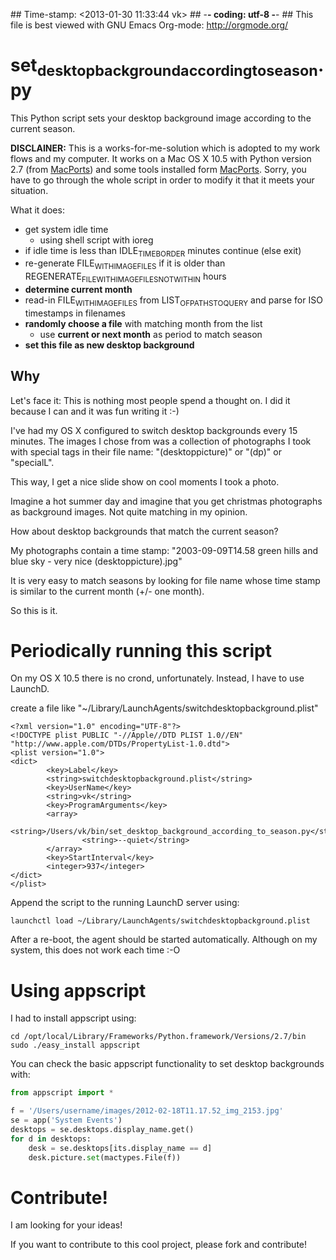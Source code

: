 ## Time-stamp: <2013-01-30 11:33:44 vk>
## -*- coding: utf-8 -*-
## This file is best viewed with GNU Emacs Org-mode: http://orgmode.org/

* set_desktop_background_according_to_season.py

This Python script sets your desktop background image according to
the current season.

*DISCLAINER:* This is a works-for-me-solution which is adopted to my
work flows and my computer. It works on a Mac OS X 10.5 with Python
version 2.7 (from [[https://www.macports.org/][MacPorts]]) and some tools installed form
[[https://www.macports.org/][MacPorts]]. Sorry, you have to go through the whole script in order to
modify it that it meets your situation.

What it does:

- get system idle time
  - using shell script with ioreg
- if idle time is less than IDLE_TIME_BORDER minutes continue (else exit)
- re-generate FILE_WITH_IMAGEFILES if it is older than
  REGENERATE_FILE_WITH_IMAGEFILES_NOT_WITHIN hours
- *determine current month*
- read-in FILE_WITH_IMAGEFILES from LIST_OF_PATHS_TO_QUERY and parse
  for ISO timestamps in filenames
- *randomly choose a file* with matching month from the list
  - use *current or next month* as period to match season
- *set this file as new desktop background*

** Why

Let's face it: This is nothing most people spend a thought on. I did
it because I can and it was fun writing it :-)

I've had my OS X configured to switch desktop backgrounds every 15
minutes. The images I chose from was a collection of photographs I
took with special tags in their file name: "(desktoppicture)" or
"(dp)" or "specialL".

This way, I get a nice slide show on cool moments I took a photo.

Imagine a hot summer day and imagine that you get christmas
photographs as background images. Not quite matching in my opinion.

How about desktop backgrounds that match the current season?

My photographs contain a time stamp:
"2003-09-09T14.58 green hills and blue sky - very nice (desktoppicture).jpg"

It is very easy to match seasons by looking for file name whose time
stamp is similar to the current month (+/- one month).

So this is it.


* Periodically running this script 

On my OS X 10.5 there is no crond, unfortunately. Instead, I have to
use LaunchD.

create a file like "~/Library/LaunchAgents/switchdesktopbackground.plist"

: <?xml version="1.0" encoding="UTF-8"?>
: <!DOCTYPE plist PUBLIC "-//Apple//DTD PLIST 1.0//EN" "http://www.apple.com/DTDs/PropertyList-1.0.dtd">
: <plist version="1.0">
: <dict>
:         <key>Label</key>
:         <string>switchdesktopbackground.plist</string>
:         <key>UserName</key>
:         <string>vk</string>
:         <key>ProgramArguments</key>
:         <array>
:                 <string>/Users/vk/bin/set_desktop_background_according_to_season.py</string>
:                 <string>--quiet</string>
:         </array>
:         <key>StartInterval</key>
:         <integer>937</integer>
: </dict>
: </plist>

Append the script to the running LaunchD server using:
: launchctl load ~/Library/LaunchAgents/switchdesktopbackground.plist

After a re-boot, the agent should be started automatically. Although
on my system, this does not work each time :-O

* Using appscript

I had to install appscript using:
: cd /opt/local/Library/Frameworks/Python.framework/Versions/2.7/bin
: sudo ./easy_install appscript

You can check the basic appscript functionality to set desktop
backgrounds with:

#+BEGIN_SRC python
from appscript import *

f = '/Users/username/images/2012-02-18T11.17.52_img_2153.jpg'
se = app('System Events')
desktops = se.desktops.display_name.get()
for d in desktops:
    desk = se.desktops[its.display_name == d]
    desk.picture.set(mactypes.File(f))
#+END_SRC

* Contribute!

I am looking for your ideas!

If you want to contribute to this cool project, please fork and
contribute!


* Local Variables                                                  :noexport:
# Local Variables:
# mode: auto-fill
# mode: flyspell
# eval: (ispell-change-dictionary "en_US")
# End:
